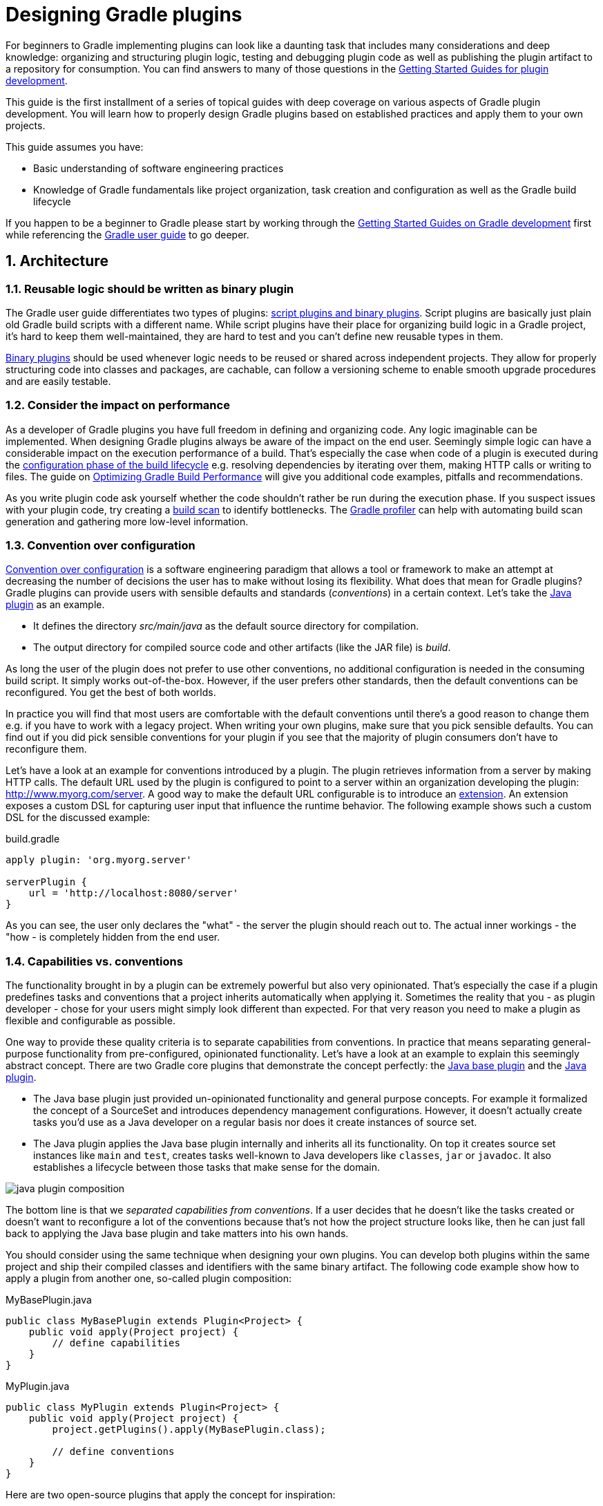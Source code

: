 = Designing Gradle plugins
:toclevels: 2
:numbered:

For beginners to Gradle implementing plugins can look like a daunting task that includes many considerations and deep knowledge: organizing and structuring plugin logic, testing and debugging plugin code as well as publishing the plugin artifact to a repository for consumption. You can find answers to many of those questions in the link:https://gradle.org/docs#getting-started[Getting Started Guides for plugin development].

This guide is the first installment of a series of topical guides with deep coverage on various aspects of Gradle plugin development. You will learn how to properly design Gradle plugins based on established practices and apply them to your own projects.

This guide assumes you have:

- Basic understanding of software engineering practices
- Knowledge of Gradle fundamentals like project organization, task creation and configuration as well as the Gradle build lifecycle

If you happen to be a beginner to Gradle please start by working through the link:https://gradle.org/docs#getting-started[Getting Started Guides on Gradle development] first while referencing the link:https://docs.gradle.org/current/userguide/userguide.html[Gradle user guide] to go deeper.

== Architecture

=== Reusable logic should be written as binary plugin

The Gradle user guide differentiates two types of plugins: link:https://docs.gradle.org/current/userguide/plugins.html#sec:types_of_plugins[script plugins and binary plugins]. Script plugins are basically just plain old Gradle build scripts with a different name. While script plugins have their place for organizing build logic in a Gradle project, it’s hard to keep them well-maintained, they are hard to test and you can’t define new reusable types in them.

link:https://docs.gradle.org/current/userguide/plugins.html#sec:binary_plugins[Binary plugins] should be used whenever logic needs to be reused or shared across independent projects. They allow for properly structuring code into classes and packages, are cachable, can follow a versioning scheme to enable smooth upgrade procedures and are easily testable.

=== Consider the impact on performance

As a developer of Gradle plugins you have full freedom in defining and organizing code. Any logic imaginable can be implemented. When designing Gradle plugins always be aware of the impact on the end user. Seemingly simple logic can have a considerable impact on the execution performance of a build. That’s especially the case when code of a plugin is executed during the link:https://docs.gradle.org/current/userguide/build_lifecycle.html#sec:build_phases[configuration phase of the build lifecycle] e.g. resolving dependencies by iterating over them, making HTTP calls or writing to files. The guide on link:https://guides.gradle.org/performance[Optimizing Gradle Build Performance] will give you additional code examples, pitfalls and recommendations.

As you write plugin code ask yourself whether the code shouldn’t rather be run during the execution phase. If you suspect issues with your plugin code, try creating a link:https://gradle.com/scans/get-started[build scan] to identify bottlenecks. The link:https://github.com/gradle/gradle-profiler[Gradle profiler] can help with automating build scan generation and gathering more low-level information.

=== Convention over configuration

link:https://en.wikipedia.org/wiki/Convention_over_configuration[Convention over configuration] is a software engineering paradigm that allows a tool or framework to make an attempt at decreasing the number of decisions the user has to make without losing its flexibility. What does that mean for Gradle plugins? Gradle plugins can provide users with sensible defaults and standards (_conventions_) in a certain context. Let’s take the link:https://docs.gradle.org/current/userguide/java_plugin.html[Java plugin] as an example.

- It defines the directory _src/main/java_ as the default source directory for compilation.
- The output directory for compiled source code and other artifacts (like the JAR file) is _build_.

As long the user of the plugin does not prefer to use other conventions, no additional configuration is needed in the consuming build script. It simply works out-of-the-box. However, if the user prefers other standards, then the default conventions can be reconfigured. You get the best of both worlds.

In practice you will find that most users are comfortable with the default conventions until there’s a good reason to change them e.g. if you have to work with a legacy project. When writing your own plugins, make sure that you pick sensible defaults. You can find out if you did pick sensible conventions for your plugin if you see that the majority of plugin consumers don’t have to reconfigure them.

Let’s have a look at an example for conventions introduced by a plugin. The plugin retrieves information from a server by making HTTP calls. The default URL used by the plugin is configured to point to a server within an organization developing the plugin: http://www.myorg.com/server. A good way to make the default URL configurable is to introduce an link:https://docs.gradle.org/current/userguide/custom_plugins.html#sec:getting_input_from_the_build[extension]. An extension exposes a custom DSL for capturing user input that influence the runtime behavior. The following example shows such a custom DSL for the discussed example:

.build.gradle
[source,groovy]
----
apply plugin: 'org.myorg.server'

serverPlugin {
    url = 'http://localhost:8080/server'
}
----

As you can see, the user only declares the "what" - the server the plugin should reach out to. The actual inner workings - the "how - is completely hidden from the end user.

[[capabilities-vs-conventions]]
=== Capabilities vs. conventions

The functionality brought in by a plugin can be extremely powerful but also very opinionated. That’s especially the case if a plugin predefines tasks and conventions that a project inherits automatically when applying it. Sometimes the reality that you - as plugin developer - chose for your users might simply look different than expected. For that very reason you need to make a plugin as flexible and configurable as possible.

One way to provide these quality criteria is to separate capabilities from conventions. In practice that means separating general-purpose functionality from pre-configured, opinionated functionality. Let’s have a look at an example to explain this seemingly abstract concept. There are two Gradle core plugins that demonstrate the concept perfectly: the link:https://docs.gradle.org/current/userguide/standard_plugins.html#sec:base_plugins[Java base plugin] and the link:https://docs.gradle.org/current/userguide/java_plugin.html[Java plugin].

- The Java base plugin just provided un-opinionated functionality and general purpose concepts. For example it formalized the concept of a SourceSet and introduces dependency management configurations. However, it doesn’t actually create tasks you’d use as a Java developer on a regular basis nor does it create instances of source set.
- The Java plugin applies the Java base plugin internally and inherits all its functionality. On top it creates source set instances like `main` and `test`, creates tasks well-known to Java developers like `classes`, `jar` or `javadoc`. It also establishes a lifecycle between those tasks that make sense for the domain.

image::java-plugin-composition.png[align="center"]

The bottom line is that we _separated capabilities from conventions_. If a user decides that he doesn’t like the tasks created or doesn’t want to reconfigure a lot of the conventions because that’s not how the project structure looks like, then he can just fall back to applying the Java base plugin and take matters into his own hands.

You should consider using the same technique when designing your own plugins. You can develop both plugins within the same project and ship their compiled classes and identifiers with the same binary artifact. The following code example show how to apply a plugin from another one, so-called plugin composition:

.MyBasePlugin.java
[source,java]
----
public class MyBasePlugin extends Plugin<Project> {
    public void apply(Project project) {
        // define capabilities
    }
}
----

.MyPlugin.java
[source,java]
----
public class MyPlugin extends Plugin<Project> {
    public void apply(Project project) {
        project.getPlugins().apply(MyBasePlugin.class);

        // define conventions
    }
}
----

Here are two open-source plugins that apply the concept for inspiration:

- link:https://github.com/bmuschko/gradle-docker-plugin#provided-plugins[Docker plugin]
- link:https://github.com/bmuschko/gradle-cargo-plugin#provided-plugins[Cargo plugin]

== Technologies

=== Prefer using a statically-typed language to implement a plugin

Gradle doesn’t take a stance on the programming language you should chose for implementing a plugin. It’s a developer’s choice as long as the plugin binary can be executed on the JVM.

It is recommended to use a statically-typed language like Java or Kotlin for implementing plugins to decrease the likelihood of binary incompatibilities. Should you decide on using Groovy for your plugin implementation then it is a good choice to use the annotation link:http://docs.groovy-lang.org/latest/html/gapi/groovy/transform/CompileStatic.html[@groovy.transform.CompileStatic].

The recommendation to use a statically-typed language is independent from the language choice for writing tests for your plugin code. The use of dynamic Groovy and (its very capable testing and mocking frameworking) link:http://spockframework.org/spock/docs/1.1-rc-3/index.html[Spock] is a very viable and common option.

=== Restricting the plugin implementation to Gradle’s public API

To be able to build a Gradle plugin you’ll need to tell your project to use a compile-time dependency on the Gradle API. Your build script would usually contain the following declaration:

.build.gradle
[source,groovy]
----
dependencies {
    compile gradleApi()
}
----

It’s important to understand that this dependency includes the full Gradle runtime. For historical reasons, public and internal Gradle API have not be separated yet. We are planning to work on a new way to clearly link:https://github.com/gradle/gradle/issues/1156[distinguish and declare individual portions of the Gradle API].

To ensure the best backward and forward compatibility with other Gradle versions you should only use the public API. In most cases it will support the use case your are trying to support with your plugin. Keep in mind that internal APIs are subject to change and can easily break your plugin from one Gradle version to another. Please link:https://github.com/gradle/gradle/issues[open an issue on GitHub] if you are looking for a public API that is currently internal-only.

How do you know if a class is part of the public API? If you can find the class referenced in the link:https://docs.gradle.org/current/dsl/[DSL guide] or the link:https://docs.gradle.org/current/javadoc/[Javadocs] then you can safely assume that it is public. In the future, we are planning to clearly separate public from internal API which will allow end users to declare the relevant dependency in the build script. Please follow the corresponding link:https://github.com/gradle/gradle/issues/1156[issue on GitHub].

=== Minimizing the use of external libraries

As application developers we have become quite accustomed to the use of external libraries to avoid having to write fundamental functionality. You likely do not want to go without your beloved Guava or HttpClient library anymore. Keep in mind that some of the libraries might pull in a huge graph of transitive dependencies when declared through Gradle’s dependency management system. The dependency report does not render dependencies declared for the `classpath` configuration of the build script, effectively the classpath of the declared plugins and their transitive dependencies. However, you can call the help task `buildEnvironment` to render the full dependency graph. To demonstrate the functionality let’s assume the following build script:

.build.gradle
[source,groovy]
----
plugins {
    id 'org.asciidoctor.gradle.asciidoctor' version '1.5.1'
}
----

The output of the task clearly indicates the classpath of the `classpath` configuration:

----
$ gradle buildEnvironment

:buildEnvironment

------------------------------------------------------------
Root project
------------------------------------------------------------

classpath
\--- org.asciidoctor:asciidoctor-gradle-plugin:1.5.1

BUILD SUCCESSFUL
----

It’s important to understand that a Gradle plugin does not run in its own, isolated classloader. In turn those dependencies might conflict with other versions of the same library being resolved from other plugins and might lead to unexpected runtime behavior. When writing Gradle plugins consider if you really need a specific library or if you could just implement a simple method yourself. A future version of Gradle will introduce proper classpath isolation for plugins.

== Summary

Designing the architecture of a plugin is an important and necessary step in the creation of a future-proof implementation. It’s crucial to remember the recipes and recommendations laid out in this guide before writing a single line of code. Now that you are equipped with good practices of plugin development, it’s time to apply those techniques to writing plugins.

Please let us know on the link:https://discuss.gradle.org/[Gradle forum] if you are still having difficulties understanding any of the covered design aspects. While writing plugins you found yourself applying a technique over and over again. Let us know!

Wrote an awesome plugin? Write a tweet to link:https://twitter.com/gradle[@gradle] with the link to the documentation or code.

== Next steps

Now that you’re familiar with the basics of designing Gradle plugins, you may be interested in:

- link:https://guides.gradle.org/implementing-gradle-plugins[Implementing Gradle plugins]
